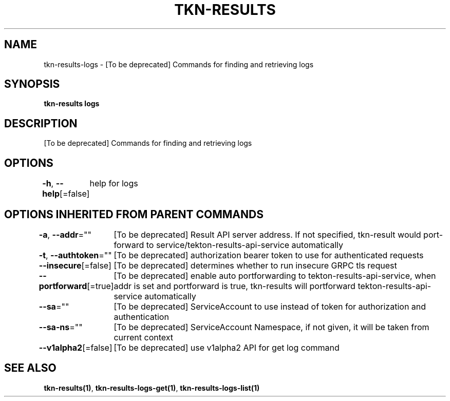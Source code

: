 .nh
.TH "TKN-RESULTS" "1" "Jun 2025" "Tekton Results CLI" ""

.SH NAME
tkn-results-logs - [To be deprecated] Commands for finding and retrieving logs


.SH SYNOPSIS
\fBtkn-results logs\fP


.SH DESCRIPTION
[To be deprecated] Commands for finding and retrieving logs


.SH OPTIONS
\fB-h\fP, \fB--help\fP[=false]
	help for logs


.SH OPTIONS INHERITED FROM PARENT COMMANDS
\fB-a\fP, \fB--addr\fP=""
	[To be deprecated] Result API server address. If not specified, tkn-result would port-forward to service/tekton-results-api-service automatically

.PP
\fB-t\fP, \fB--authtoken\fP=""
	[To be deprecated] authorization bearer token to use for authenticated requests

.PP
\fB--insecure\fP[=false]
	[To be deprecated] determines whether to run insecure GRPC tls request

.PP
\fB--portforward\fP[=true]
	[To be deprecated] enable auto portforwarding to tekton-results-api-service, when addr is set and portforward is true, tkn-results will portforward tekton-results-api-service automatically

.PP
\fB--sa\fP=""
	[To be deprecated] ServiceAccount to use instead of token for authorization and authentication

.PP
\fB--sa-ns\fP=""
	[To be deprecated] ServiceAccount Namespace, if not given, it will be taken from current context

.PP
\fB--v1alpha2\fP[=false]
	[To be deprecated] use v1alpha2 API for get log command


.SH SEE ALSO
\fBtkn-results(1)\fP, \fBtkn-results-logs-get(1)\fP, \fBtkn-results-logs-list(1)\fP

